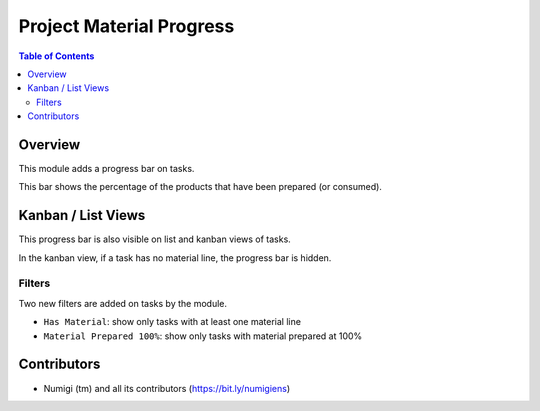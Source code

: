 Project Material Progress
=========================

.. contents:: Table of Contents

Overview
--------
This module adds a progress bar on tasks.

This bar shows the percentage of the products that have been prepared (or consumed).

.. image:: static/description/task_form.png

Kanban / List Views
-------------------
This progress bar is also visible on list and kanban views of tasks.

.. image:: static/description/task_list.png

.. image:: static/description/task_kanban.png

In the kanban view, if a task has no material line, the progress bar is hidden.

Filters
~~~~~~~
Two new filters are added on tasks by the module.

* ``Has Material``: show only tasks with at least one material line
* ``Material Prepared 100%``: show only tasks with material prepared at 100%

.. image:: static/description/task_filters.png

Contributors
------------
* Numigi (tm) and all its contributors (https://bit.ly/numigiens)
